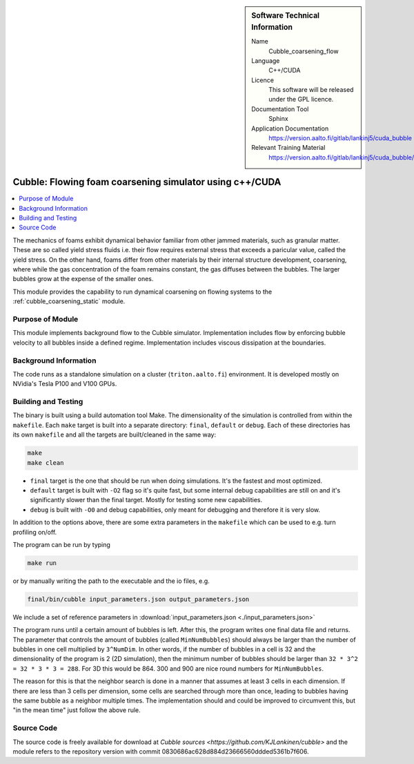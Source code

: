 ..  In ReStructured Text (ReST) indentation and spacing are very important (it is how ReST knows what to do with your
    document). For ReST to understand what you intend and to render it correctly please to keep the structure of this
    template. Make sure that any time you use ReST syntax (such as for ".. sidebar::" below), it needs to be preceded
    and followed by white space (if you see warnings when this file is built they this is a common origin for problems).


..  Firstly, let's add technical info as a sidebar and allow text below to wrap around it. This list is a work in
    progress, please help us improve it. We use *definition lists* of ReST_ to make this readable.

..  sidebar:: Software Technical Information

  Name
    Cubble_coarsening_flow


  Language
   C++/CUDA

  Licence
    This software will be released under the GPL licence.

  Documentation Tool
    Sphinx
     
  Application Documentation
    https://version.aalto.fi/gitlab/lankinj5/cuda_bubble

  Relevant Training Material
    https://version.aalto.fi/gitlab/lankinj5/cuda_bubble/wikis/home


..  In the next line you have the name of how this module will be referenced in the main documentation (which you  can
    reference, in this case, as ":ref:`example`"). You *MUST* change the reference below from "example" to something
    unique otherwise you will cause cross-referencing errors. The reference must come right before the heading for the
    reference to work (so don't insert a comment between).

.. _cubble_coarsening_flow:

########################################################
Cubble: Flowing foam coarsening simulator using c++/CUDA
########################################################

..  Let's add a local table of contents to help people navigate the page

..  contents:: :local:

..  Add an abstract for a *general* audience here. Write a few lines that explains the "helicopter view" of why you are
    creating this module. For example, you might say that "This module is a stepping stone to incorporating XXXX effects
    into YYYY process, which in turn should allow ZZZZ to be simulated. If successful, this could make it possible to
    produce compound AAAA while avoiding expensive process BBBB and CCCC."

The mechanics of foams exhibit dynamical behavior familiar from other jammed materials,
such as granular matter. These are so called yield stress
fluids i.e. their flow requires external stress that exceeds a paricular value, called
the yield stress. On the other hand, foams differ from other
materials by their internal structure development, coarsening, where while the gas
concentration of the foam remains constant, the gas diffuses
between the bubbles. The larger bubbles grow at the expense of the smaller ones. 

This module provides the capability to run dynamical coarsening on flowing systems to
the :ref:`cubble_coarsening_static` module.



Purpose of Module
_________________

.. Keep the helper text below around in your module by just adding "..  " in front of it, which turns it into a comment

This module implements background flow to the Cubble simulator. Implementation includes
flow by enforcing bubble velocity
to all bubbles inside a defined regime. Implementation includes viscous dissipation at
the boundaries.



Background Information
______________________

.. Keep the helper text below around in your module by just adding "..  " in front of it, which turns it into a comment

The code runs as a standalone simulation on a cluster (``triton.aalto.fi``) environment.
It is developed mostly on NVidia's Tesla P100 and V100 GPUs.


Building and Testing
____________________

.. Keep the helper text below around in your module by just adding "..  " in front of it, which turns it into a comment


The binary is built using a build automation tool Make. The dimensionality of the
simulation is controlled from within the
``makefile``. Each ``make`` target is built into a separate directory: ``final``,
``default`` or
``debug``. Each of these directories has its
own ``makefile`` and all the targets are built/cleaned in the same way:

.. code-block:: bash

  make
  make clean

* ``final`` target is the one that should be run when doing simulations. It's the fastest
  and most optimized.
* ``default`` target is built with ``-O2`` flag so it's quite fast, but some internal debug
  capabilities are still on and it's significantly
  slower than the final target. Mostly for testing some new capabilities.
* ``debug`` is built with ``-O0`` and debug capabilities, only meant for debugging and therefore
  it is very slow.

In addition to the options above, there are some extra parameters in the ``makefile``
which can be used to e.g. turn profiling on/off.


The program can be run by typing

.. code-block:: bash

  make run

or by manually writing the path to the executable and the io files, e.g.

.. code-block:: bash

  final/bin/cubble input_parameters.json output_parameters.json

We include a set of reference parameters in
:download:`input_parameters.json <./input_parameters.json>`

The program runs until a certain amount of bubbles is left. After this, the program
writes one final data file and returns.
The parameter that controls the amount of bubbles (called ``MinNumBubbles``) should always
be larger than the number of bubbles
in one cell multiplied by ``3^NumDim``. In other words, if the number of bubbles in a
cell is 32 and the dimensionality of the
program is 2 (2D simulation), then the minimum number of bubbles should be larger than
``32 * 3^2 = 32 * 3 * 3 = 288``. For 3D
this would be 864. 300 and 900 are nice round numbers for ``MinNumBubbles``.

The reason for this is that the neighbor search is done in a manner that assumes at
least 3 cells in each dimension. If there
are less than 3 cells per dimension, some cells are searched through more than once,
leading to bubbles having the same bubble
as a neighbor multiple times. The implementation should and could be improved to
circumvent this, but "in the mean time" just
follow the above rule.


Source Code
___________

.. Notice the syntax of a URL reference below `Text <URL>`_


The source code is freely available for download at
`Cubble sources <https://github.com/KJLankinen/cubble>` and the module
refers to the repository version with commit 0830686ac628d884d23666560ddded5361b7f606.
